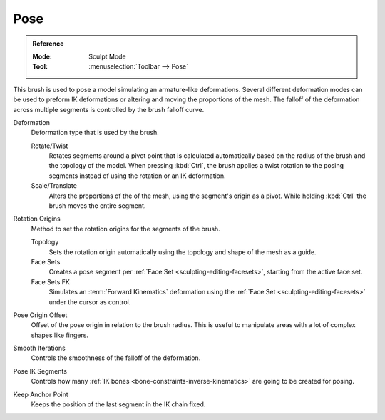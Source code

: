 .. _bpy.types.Brush.pose_deform_type:
.. _bpy.types.Brush.pose_origin_type:
.. _bpy.types.Brush.pose_offset:
.. _bpy.types.Brush.pose_smooth_iterations:
.. _bpy.types.Brush.pose_ik_segments:
.. _bpy.types.Brush.use_pose_ik_anchored:

****
Pose
****

.. admonition:: Reference
   :class: refbox

   :Mode:      Sculpt Mode
   :Tool:      :menuselection:`Toolbar --> Pose`

This brush is used to pose a model simulating an armature-like deformations.
Several different deformation modes can be used to preform
IK deformations or altering and moving the proportions of the mesh.
The falloff of the deformation across multiple segments is controlled by the brush falloff curve.

Deformation
   Deformation type that is used by the brush.

   Rotate/Twist
      Rotates segments around a pivot point that is calculated automatically based
      on the radius of the brush and the topology of the model.
      When pressing :kbd:`Ctrl`, the brush applies a twist rotation
      to the posing segments instead of using the rotation or an IK deformation.
   Scale/Translate
      Alters the proportions of the of the mesh, using the segment's origin as a pivot.
      While holding :kbd:`Ctrl` the brush moves the entire segment.

Rotation Origins
   Method to set the rotation origins for the segments of the brush.

   Topology
      Sets the rotation origin automatically using the topology and shape of the mesh as a guide.
   Face Sets
      Creates a pose segment per :ref:`Face Set <sculpting-editing-facesets>`, starting from the active face set.
   Face Sets FK
      Simulates an :term:`Forward Kinematics` deformation using the :ref:`Face Set <sculpting-editing-facesets>`
      under the cursor as control.

Pose Origin Offset
   Offset of the pose origin in relation to the brush radius.
   This is useful to manipulate areas with a lot of complex shapes like fingers.

Smooth Iterations
   Controls the smoothness of the falloff of the deformation.

Pose IK Segments
   Controls how many :ref:`IK bones <bone-constraints-inverse-kinematics>`
   are going to be created for posing.

Keep Anchor Point
   Keeps the position of the last segment in the IK chain fixed.
